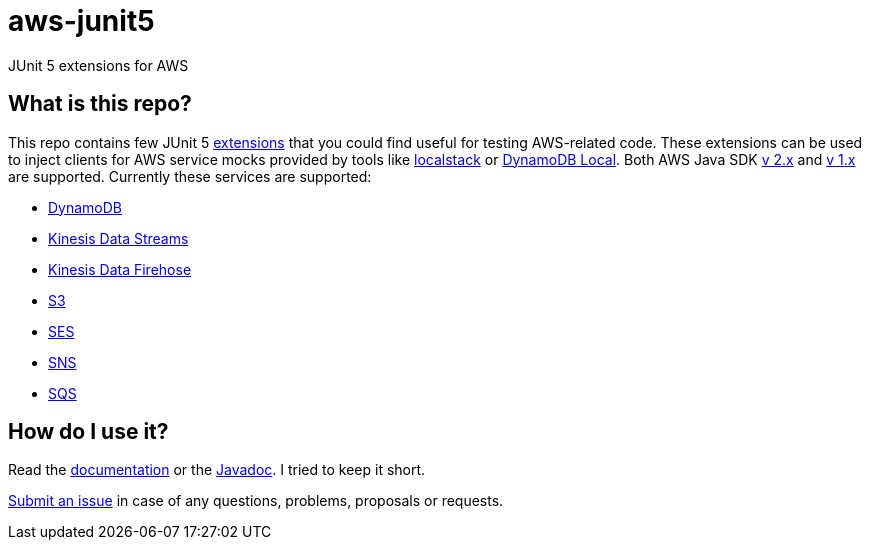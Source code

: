 = aws-junit5

JUnit 5 extensions for AWS

== What is this repo?

This repo contains few JUnit 5 https://junit.org/junit5/docs/current/user-guide/#extensions[extensions] that you could find useful for testing AWS-related code.
These extensions can be used to inject clients for AWS service mocks provided by tools like https://github.com/localstack/localstack[localstack] or https://aws.amazon.com/about-aws/whats-new/2018/08/use-amazon-dynamodb-local-more-easily-with-the-new-docker-image/[DynamoDB Local].
Both AWS Java SDK https://docs.aws.amazon.com/sdk-for-java/v2/developer-guide/welcome.html[v 2.x] and https://docs.aws.amazon.com/sdk-for-java/v1/developer-guide/welcome.html[v 1.x] are supported.
Currently these services are supported:

 - https://aws.amazon.com/dynamodb[DynamoDB]
 - https://aws.amazon.com/kinesis/data-streams[Kinesis Data Streams]
 - https://aws.amazon.com/kinesis/data-firehose[Kinesis Data Firehose]
 - https://aws.amazon.com/s3[S3]
 - https://aws.amazon.com/ses[SES]
 - https://aws.amazon.com/sns[SNS]
 - https://aws.amazon.com/sqs[SQS]

== How do I use it?

Read the https://madhead.github.io/aws-junit5/asciidoc[documentation] or the https://madhead.github.io/aws-junit5/javadoc[Javadoc].
I tried to keep it short.

https://github.com/madhead/aws-junit5/issues/new[Submit an issue] in case of any questions, problems, proposals or requests.

